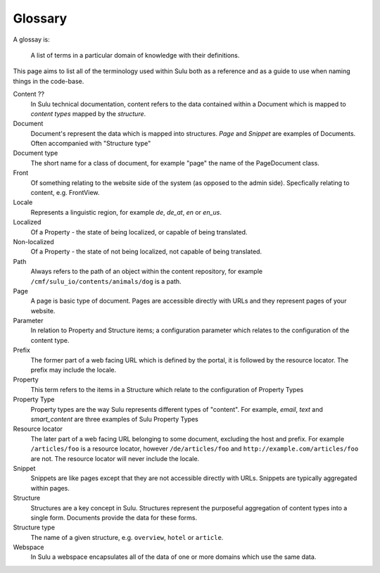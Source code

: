 Glossary
========

A glossay is:

     A list of terms in a particular domain of knowledge with their definitions.

This page aims to list all of the terminology used within Sulu both as a
reference and as a guide to use when naming things in the code-base.

Content ??
    In Sulu technical documentation, content refers to the data contained
    within a Document which is mapped to *content types* mapped by the
    *structure*.

Document
    Document's represent the data which is mapped into structures. `Page` and
    `Snippet` are examples of Documents. Often accompanied with "Structure
    type"

Document type
    The short name for a class of document, for example "page" the name of the
    PageDocument class.

Front
    Of something relating to the website side of the system (as opposed to the
    admin side). Specfically relating to content, e.g. FrontView.

Locale
    Represents a linguistic region, for example `de`, `de_at`, `en` or `en_us`.

Localized
    Of a Property - the state of being localized, or capable of being translated.

Non-localized
    Of a Property - the state of not being localized, not capable of being
    translated.

Path
    Always refers to the path of an object within the content repository,
    for example ``/cmf/sulu_io/contents/animals/dog`` is a path.

Page
    A page is basic type of document. Pages are accessible directly with URLs and
    they represent pages of your website.

Parameter
    In relation to Property and Structure items; a configuration parameter
    which relates to the configuration of the content type.

Prefix
    The former part of a web facing URL which is defined by the portal, it is
    followed by the resource locator. The prefix may include the locale.

Property
    This term refers to the items in a Structure which relate to the
    configuration of Property Types

Property Type
    Property types are the way Sulu represents different types of "content". For
    example, `email`, `text` and `smart_content` are three examples of Sulu
    Property Types

Resource locator
    The later part of a web facing URL belonging to some document, excluding
    the host and prefix. For example ``/articles/foo`` is a resource locator,
    however ``/de/articles/foo`` and ``http://example.com/articles/foo`` are not. The
    resource locator will never include the locale.

Snippet
    Snippets are like pages except that they are not accessible directly with
    URLs. Snippets are typically aggregated within pages.

Structure
    Structures are a key concept in Sulu. Structures represent the purposeful
    aggregation of content types into a single form. Documents provide the
    data for these forms.

Structure type
    The name of a given structure, e.g. ``overview``, ``hotel`` or
    ``article``.

Webspace
    In Sulu a webspace encapsulates all of the data of one or more domains
    which use the same data.
